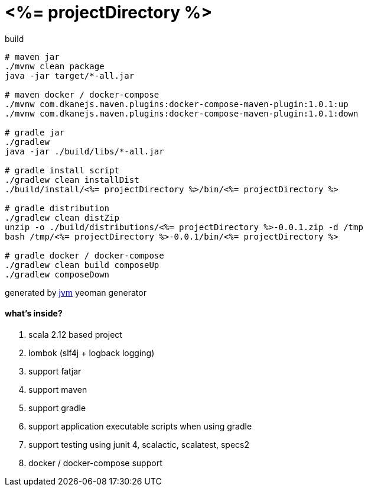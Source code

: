= <%= projectDirectory %>

//tag::content[]

.build
----
# maven jar
./mvnw clean package
java -jar target/*-all.jar

# maven docker / docker-compose
./mvnw com.dkanejs.maven.plugins:docker-compose-maven-plugin:1.0.1:up
./mvnw com.dkanejs.maven.plugins:docker-compose-maven-plugin:1.0.1:down

# gradle jar
./gradlew
java -jar ./build/libs/*-all.jar

# gradle install script
./gradlew clean installDist
./build/install/<%= projectDirectory %>/bin/<%= projectDirectory %>

# gradle distribution
./gradlew clean distZip
unzip -o ./build/distributions/<%= projectDirectory %>-0.0.1.zip -d /tmp
bash /tmp/<%= projectDirectory %>-0.0.1/bin/<%= projectDirectory %>

# gradle docker / docker-compose
./gradlew clean build composeUp
./gradlew composeDown
----

generated by link:https://github.com/daggerok/generator-jvm/[jvm] yeoman generator

==== what's inside?

. scala 2.12 based project
. lombok (slf4j + logback logging)
. support fatjar
. support maven
. support gradle
. support application executable scripts when using gradle
. support testing using junit 4, scalactic, scalatest, specs2
. docker / docker-compose support

//end::content[]
